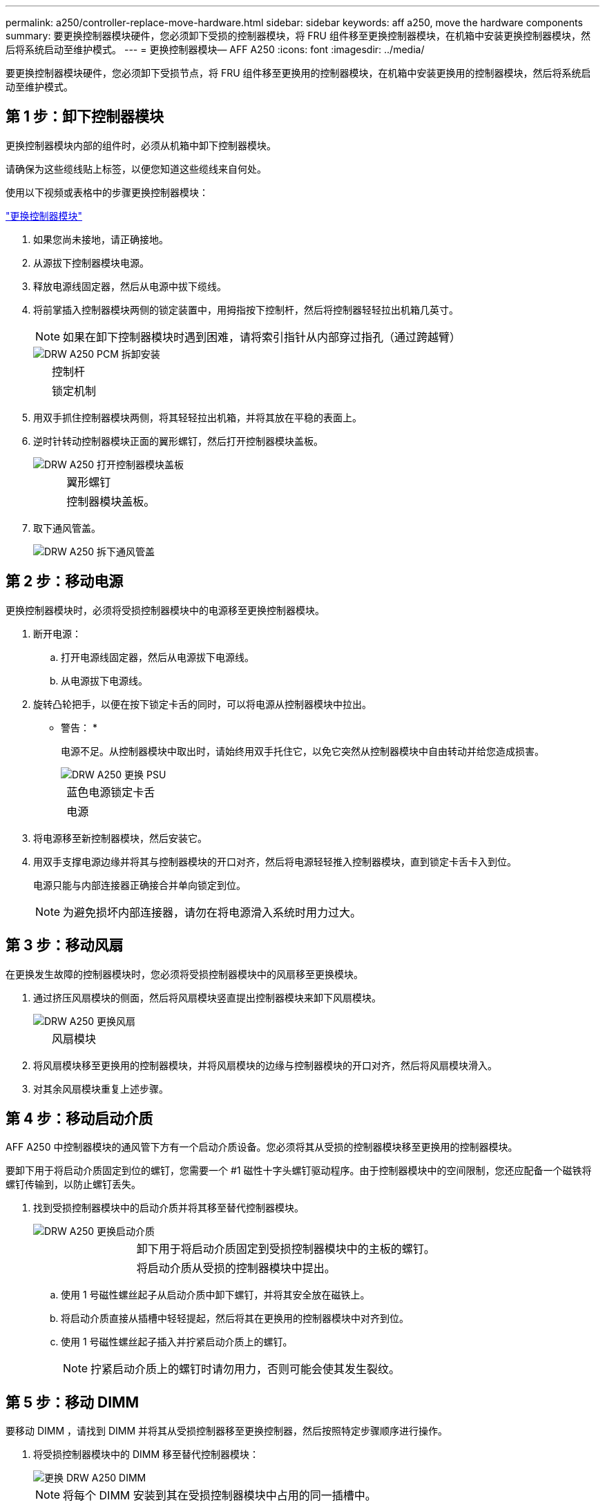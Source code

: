 ---
permalink: a250/controller-replace-move-hardware.html 
sidebar: sidebar 
keywords: aff a250, move the hardware components 
summary: 要更换控制器模块硬件，您必须卸下受损的控制器模块，将 FRU 组件移至更换控制器模块，在机箱中安装更换控制器模块，然后将系统启动至维护模式。 
---
= 更换控制器模块— AFF A250
:icons: font
:imagesdir: ../media/


[role="lead"]
要更换控制器模块硬件，您必须卸下受损节点，将 FRU 组件移至更换用的控制器模块，在机箱中安装更换用的控制器模块，然后将系统启动至维护模式。



== 第 1 步：卸下控制器模块

[role="lead"]
更换控制器模块内部的组件时，必须从机箱中卸下控制器模块。

请确保为这些缆线贴上标签，以便您知道这些缆线来自何处。

使用以下视频或表格中的步骤更换控制器模块：

https://netapp.hosted.panopto.com/Panopto/Pages/embed.aspx?id=ab0ebe6b-e891-489c-aab4-ac5b015c8f01["更换控制器模块"]

. 如果您尚未接地，请正确接地。
. 从源拔下控制器模块电源。
. 释放电源线固定器，然后从电源中拔下缆线。
. 将前掌插入控制器模块两侧的锁定装置中，用拇指按下控制杆，然后将控制器轻轻拉出机箱几英寸。
+

NOTE: 如果在卸下控制器模块时遇到困难，请将索引指针从内部穿过指孔（通过跨越臂）

+
image::../media/drw_a250_pcm_remove_install.png[DRW A250 PCM 拆卸安装]

+
[cols="1,3"]
|===


 a| 
image:../media/legend_icon_01.png[""]
| 控制杆 


 a| 
image:../media/legend_icon_02.png[""]
 a| 
锁定机制

|===
. 用双手抓住控制器模块两侧，将其轻轻拉出机箱，并将其放在平稳的表面上。
. 逆时针转动控制器模块正面的翼形螺钉，然后打开控制器模块盖板。
+
image::../media/drw_a250_open_controller_module_cover.png[DRW A250 打开控制器模块盖板]

+
[cols="1,3"]
|===


 a| 
image:../media/legend_icon_01.png[""]
| 翼形螺钉 


 a| 
image:../media/legend_icon_02.png[""]
 a| 
控制器模块盖板。

|===
. 取下通风管盖。
+
image::../media/drw_a250_remove_airduct_cover.png[DRW A250 拆下通风管盖]





== 第 2 步：移动电源

[role="lead"]
更换控制器模块时，必须将受损控制器模块中的电源移至更换控制器模块。

. 断开电源：
+
.. 打开电源线固定器，然后从电源拔下电源线。
.. 从电源拔下电源线。


. 旋转凸轮把手，以便在按下锁定卡舌的同时，可以将电源从控制器模块中拉出。
+
* 警告： *

+
电源不足。从控制器模块中取出时，请始终用双手托住它，以免它突然从控制器模块中自由转动并给您造成损害。

+
image::../media/drw_a250_replace_psu.png[DRW A250 更换 PSU]

+
[cols="1,3"]
|===


 a| 
image:../media/legend_icon_01.png[""]
| 蓝色电源锁定卡舌 


 a| 
image:../media/legend_icon_02.png[""]
 a| 
电源

|===
. 将电源移至新控制器模块，然后安装它。
. 用双手支撑电源边缘并将其与控制器模块的开口对齐，然后将电源轻轻推入控制器模块，直到锁定卡舌卡入到位。
+
电源只能与内部连接器正确接合并单向锁定到位。

+

NOTE: 为避免损坏内部连接器，请勿在将电源滑入系统时用力过大。





== 第 3 步：移动风扇

[role="lead"]
在更换发生故障的控制器模块时，您必须将受损控制器模块中的风扇移至更换模块。

. 通过挤压风扇模块的侧面，然后将风扇模块竖直提出控制器模块来卸下风扇模块。
+
image::../media/drw_a250_replace_fan.png[DRW A250 更换风扇]

+
[cols="1,3"]
|===


 a| 
image:../media/legend_icon_01.png[""]
| 风扇模块 
|===
. 将风扇模块移至更换用的控制器模块，并将风扇模块的边缘与控制器模块的开口对齐，然后将风扇模块滑入。
. 对其余风扇模块重复上述步骤。




== 第 4 步：移动启动介质

[role="lead"]
AFF A250 中控制器模块的通风管下方有一个启动介质设备。您必须将其从受损的控制器模块移至更换用的控制器模块。

要卸下用于将启动介质固定到位的螺钉，您需要一个 #1 磁性十字头螺钉驱动程序。由于控制器模块中的空间限制，您还应配备一个磁铁将螺钉传输到，以防止螺钉丢失。

. 找到受损控制器模块中的启动介质并将其移至替代控制器模块。
+
image::../media/drw_a250_replace_boot_media.png[DRW A250 更换启动介质]

+
[cols="1,3"]
|===


 a| 
image:../media/legend_icon_01.png[""]
| 卸下用于将启动介质固定到受损控制器模块中的主板的螺钉。 


 a| 
image:../media/legend_icon_02.png[""]
 a| 
将启动介质从受损的控制器模块中提出。

|===
+
.. 使用 1 号磁性螺丝起子从启动介质中卸下螺钉，并将其安全放在磁铁上。
.. 将启动介质直接从插槽中轻轻提起，然后将其在更换用的控制器模块中对齐到位。
.. 使用 1 号磁性螺丝起子插入并拧紧启动介质上的螺钉。
+

NOTE: 拧紧启动介质上的螺钉时请勿用力，否则可能会使其发生裂纹。







== 第 5 步：移动 DIMM

[role="lead"]
要移动 DIMM ，请找到 DIMM 并将其从受损控制器移至更换控制器，然后按照特定步骤顺序进行操作。

. 将受损控制器模块中的 DIMM 移至替代控制器模块：
+
image::../media/drw_a250_dimm_replace.png[更换 DRW A250 DIMM]

+

NOTE: 将每个 DIMM 安装到其在受损控制器模块中占用的同一插槽中。

+
.. 缓慢地将 DIMM 两侧的 DIMM 弹出卡舌分开，然后将 DIMM 滑出插槽。
+

NOTE: 握住 DIMM 的边缘，以避免对 DIMM 电路板上的组件施加压力。

.. 在更换用的控制器模块上找到相应的 DIMM 插槽。
.. 确保 DIMM 插槽上的 DIMM 弹出卡舌处于打开位置，然后将 DIMM 垂直插入插槽。
+
DIMM 紧紧固定在插槽中。如果没有，请重新插入 DIMM ，使其与插槽重新对齐。

.. 目视检查 DIMM ，确认其均匀对齐并完全插入插槽。
.. 对其余 DIMM 重复这些子步骤。






== 第 6 步：移动夹层卡

[role="lead"]
要移动夹层卡，您必须从端口中拔下布线以及任何 QSFP 和 SFP ，将夹层卡移至更换用的控制器，将所有 QSFP 和 SFP 重新安装到端口上，并为端口布线。

. 找到受损控制器模块中的夹层卡并将其移动。
+
image::../media/drw_a250_replace_mezz_card.png[DRW A250 更换夹层卡]

+
[cols="1,3"]
|===


 a| 
image:../media/legend_icon_01.png[""]
| 卸下控制器模块正面的螺钉。 


 a| 
image:../media/legend_icon_02.png[""]
 a| 
松开控制器模块中的螺钉。



 a| 
image:../media/legend_icon_03.png[""]
 a| 
移动夹层卡。

|===
+
.. 拔下与夹层卡关联的所有布线。
+
请确保为这些缆线贴上标签，以便您知道这些缆线来自何处。

.. 卸下夹层卡中可能存在的所有 SFP 或 QSFP 模块并将其放在一旁。
.. 使用 1 号磁性螺丝起子从受损控制器模块的正面和夹层卡上卸下螺钉，并将其安全地放在磁铁上。
.. 轻轻将夹层卡从插槽中提出，然后将其移至替代控制器中的相同位置。
.. 将夹层卡轻轻对齐到更换用的控制器中的适当位置。
.. 使用 #1 磁性螺丝起子插入并拧紧替代控制器模块正面和夹层卡上的螺钉。
+

NOTE: 拧紧夹层卡上的螺钉时请勿用力，否则可能会使其发生裂开。

.. 如果受损的控制器模块中存在另一个夹层卡，请重复这些子步骤。
.. 将已卸下的 SFP 或 QSFP 模块插入夹层卡。






== 第 7 步：移动 NV 电池

[role="lead"]
更换控制器模块时，必须将 NV 电池从受损控制器模块移至更换控制器模块

. 找到 NVMEM 电池并将其从受损控制器模块移至更换用的控制器模块。
+
image::../media/drw_a250_replace_nvmem_batt.png[DRW A250 更换 nvmem 电池]

+
[cols="1,3"]
|===


 a| 
image:../media/legend_icon_01.png[""]
| 挤压电池插头正面的夹子。 


 a| 
image:../media/legend_icon_02.png[""]
 a| 
从插槽中拔下电池缆线。



 a| 
image:../media/legend_icon_03.png[""]
 a| 
抓住电池并按下标有推送的蓝色锁定卡舌。



 a| 
image:../media/legend_icon_04.png[""]
 a| 
将电池从支架和控制器模块中取出。

|===
+
.. 找到电池插头，然后挤压电池插头正面的夹子，将插头从插槽中释放。
.. 抓住电池并按下标记为推送的蓝色锁定卡舌，然后将电池从电池架和控制器模块中提出。
.. 在更换用的控制器模块上找到相应的 NV 电池架，并将 NV 电池与电池架对齐。
.. 将 NV 电池插头插入插槽。
.. 沿着金属板侧墙向下滑动电池组，直到侧墙上的支撑卡舌扣入电池组上的插槽，电池组闩锁扣入并卡入到侧墙的开口中。
.. 用力向下按电池组，确保其锁定到位。






== 第 8 步：安装控制器模块

[role="lead"]
将所有组件从受损控制器模块移至更换控制器模块后，您必须将更换控制器模块安装到机箱中，然后将其启动至维护模式。

您可以使用下图或写入的步骤在机箱中安装替代控制器模块。

. 如果尚未安装此通风管，请安装此通风管。
+
image::../media/drw_a250_install_airduct_cover.png[DRW A250 安装通风管盖]

. 合上控制器模块盖并拧紧翼形螺钉。
+
image::../media/drw_a250_close_controller_module_cover.png[DRW A250 合上控制器模块盖]

+
[cols="1,3"]
|===


 a| 
image:../media/legend_icon_01.png[""]
| 控制器模块盖板 


 a| 
image:../media/legend_icon_02.png[""]
 a| 
翼形螺钉

|===
. 将控制器模块的末端与机箱中的开口对齐，然后将控制器模块轻轻推入系统的一半。
+

NOTE: 请勿将控制器模块完全插入机箱中，除非系统指示您这样做。

. 仅为管理和控制台端口布线，以便您可以访问系统以执行以下各节中的任务。
+

NOTE: 您将在此操作步骤中稍后将其余缆线连接到控制器模块。

. 将控制器模块插入机箱：
+
.. 确保锁定机制臂锁定在完全展开的位置。
.. 用双手将控制器模块对齐并轻轻滑入锁定装置臂，直到其停止。
.. 将食指从锁定装置内侧的指孔中穿过。
.. 用拇指向下按压闩锁装置顶部的橙色卡舌，然后将控制器模块轻轻推至停止位置上方。
.. 从锁定机制顶部释放拇指，然后继续推动，直到锁定机制卡入到位。
+
控制器模块一旦完全固定在机箱中，就会开始启动。准备中断启动过程。



+
控制器模块应完全插入，并与机箱边缘平齐。


